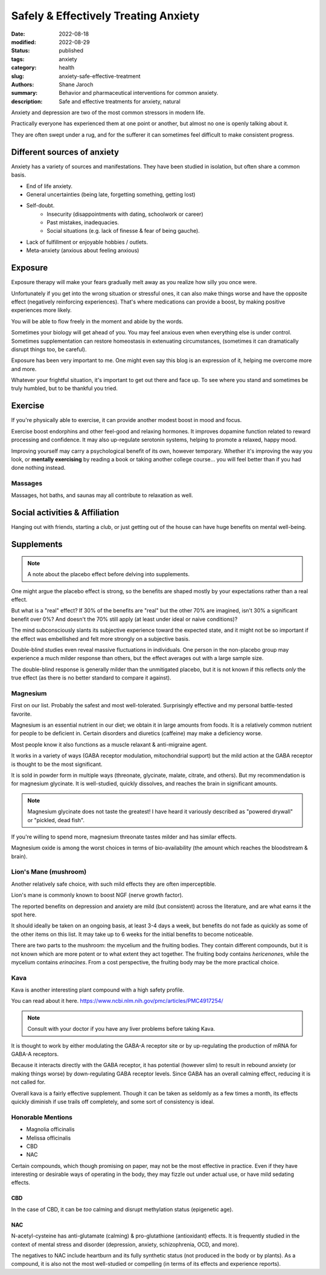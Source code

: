 ***************************************
 Safely & Effectively Treating Anxiety
***************************************

:date: 2022-08-18
:modified: 2022-08-29
:status: published
:tags: anxiety
:category: health
:slug: anxiety-safe-effective-treatment
:authors: Shane Jaroch
:summary: Behavior and pharmaceutical interventions for common anxiety.
:description: Safe and effective treatments for anxiety, natural


Anxiety and depression are two of the most common stressors in modern life.

Practically everyone has experienced them at one point or another, but almost
no one is openly talking about it.

They are often swept under a rug, and for the sufferer it can sometimes
feel difficult to make consistent progress.


Different sources of anxiety
############################

Anxiety has a variety of sources and manifestations.
They have been studied in isolation, but often share a common basis.

- End of life anxiety.
- General uncertainties (being late, forgetting something, getting lost)
- Self-doubt.
    + Insecurity (disappointments with dating, schoolwork or career)
    + Past mistakes, inadequacies.
    + Social situations (e.g. lack of finesse & fear of being gauche).
- Lack of fulfillment or enjoyable hobbies / outlets.
- Meta-anxiety (anxious about feeling anxious)


Exposure
########

Exposure therapy will make your fears gradually melt away as you realize
how silly you once were.

Unfortunately if you get into the wrong situation or stressful ones, it can
also make things worse and have the opposite effect (negatively reinforcing
experiences).
That's where medications can provide a boost, by making positive experiences
more likely.

You will be able to flow freely in the moment and abide by the words.

Sometimes your biology will get ahead of you. You may feel anxious even when
everything else is under control.
Sometimes supplementation can restore homeostasis in extenuating circumstances,
(sometimes it can dramatically disrupt things too, be careful).

Exposure has been very important to me. One might even say this blog is an
expression of it, helping me overcome more and more.

Whatever your frightful situation, it's important to get out there and face up.
To see where you stand and sometimes be truly humbled, but to be thankful you
tried.


Exercise
########

If you're physically able to exercise, it can provide another modest boost in
mood and focus.

Exercise boost endorphins and other feel-good and relaxing hormones.
It improves dopamine function related to reward processing and confidence.
It may also up-regulate serotonin systems, helping to promote a relaxed, happy
mood.

Improving yourself may carry a psychological benefit of its own, however
temporary.
Whether it's improving the way you look, or **mentally exercising** by reading
a book or taking another college course... you will feel better than if you had
done nothing instead.

Massages
~~~~~~~~

Massages, hot baths, and saunas may all contribute to relaxation as well.


Social activities & Affiliation
###############################

Hanging out with friends, starting a club, or just getting out of the house can
have huge benefits on mental well-being.

Supplements
###########

.. note::

    A note about the placebo effect before delving into supplements.

One might argue the placebo effect is strong, so the benefits are shaped mostly
by your expectations rather than a real effect.

But what is a "real" effect? If 30% of the benefits are "real" but the other
70% are imagined, isn't 30% a significant benefit over 0%? And doesn't the 70%
still apply (at least under ideal or naive conditions)?

The mind subconsciously slants its subjective experience toward the expected
state, and it might not be so important if the effect was embellished and felt
more strongly on a subjective basis.

Double-blind studies even reveal massive fluctuations in individuals.
One person in the non-placebo group may experience a much milder response
than others, but the effect averages out with a large sample size.

The double-blind response is generally milder than the unmitigated placebo,
but it is not known if this reflects *only* the true effect (as there is no
better standard to compare it against).


Magnesium
~~~~~~~~~

First on our list. Probably the safest and most well-tolerated. Surprisingly
effective and my personal battle-tested favorite.

Magnesium is an essential nutrient in our diet; we obtain it in large amounts
from foods. It is a relatively common nutrient for people to be deficient in.
Certain disorders and diuretics (caffeine) may make a deficiency worse.

Most people know it also functions as a muscle relaxant & anti-migraine agent.

It works in a variety of ways (GABA receptor modulation, mitochondrial support)
but the mild action at the GABA receptor is thought to be the most significant.

It is sold in powder form in multiple ways (threonate, glycinate, malate,
citrate, and others). But my recommendation is for magnesium glycinate.
It is well-studied, quickly dissolves, and reaches the brain in significant
amounts.

.. note::

    Magnesium glycinate does not taste the greatest! I have heard it variously
    described as "powered drywall" or "pickled, dead fish".

If you're willing to spend more, magnesium threonate tastes milder and has
similar effects.

Magnesium oxide is among the worst choices in terms of bio-availability
(the amount which reaches the bloodstream & brain).


Lion's Mane (mushroom)
~~~~~~~~~~~~~~~~~~~~~~

Another relatively safe choice, with such mild effects they are often
imperceptible.

Lion's mane is commonly known to boost NGF (nerve growth factor).

The reported benefits on depression and anxiety are mild (but consistent)
across the literature, and are what earns it the spot here.

It should ideally be taken on an ongoing basis, at least 3-4 days a week, but
benefits do not fade as quickly as some of the other items on this list.
It may take up to 6 weeks for the initial benefits to become noticeable.

There are two parts to the mushroom: the mycelium and the fruiting bodies.
They contain different compounds, but it is not known which are more potent
or to what extent they act together. The fruiting body contains *hericenones*,
while the mycelium contains *erinacines*. From a cost perspective, the fruiting
body may be the more practical choice.


Kava
~~~~

Kava is another interesting plant compound with a high safety profile.

You can read about it here.
https://www.ncbi.nlm.nih.gov/pmc/articles/PMC4917254/

.. note::

    Consult with your doctor if you have any liver problems before taking Kava.

It is thought to work by either modulating the GABA-A receptor site or by
up-regulating the production of mRNA for GABA-A receptors.

Because it interacts directly with the GABA receptor, it has potential
(however slim) to result in rebound anxiety (or making things worse) by
down-regulating GABA receptor levels. Since GABA has an overall calming effect,
reducing it is not called for.

Overall kava is a fairly effective supplement. Though it can be taken as
seldomly as a few times a month, its effects quickly diminish if use trails off
completely, and some sort of consistency is ideal.


Honorable Mentions
~~~~~~~~~~~~~~~~~~

- Magnolia officinalis
- Melissa officinalis
- CBD
- NAC

Certain compounds, which though promising on paper, may not be the most
effective in practice.
Even if they have interesting or desirable ways of operating in the body, they
may fizzle out under actual use, or have mild sedating effects.

CBD
***

In the case of CBD, it can be *too* calming and disrupt methylation status
(epigenetic age).

NAC
***

N-acetyl-cysteine has anti-glutamate (calming) & pro-glutathione (antioxidant)
effects. It is frequently studied in the context of mental stress and disorder
(depression, anxiety, schizophrenia, OCD, and more).

The negatives to NAC include heartburn and its fully synthetic status
(not produced in the body or by plants). As a compound, it is also not the most
well-studied or compelling (in terms of its effects and experience reports).
